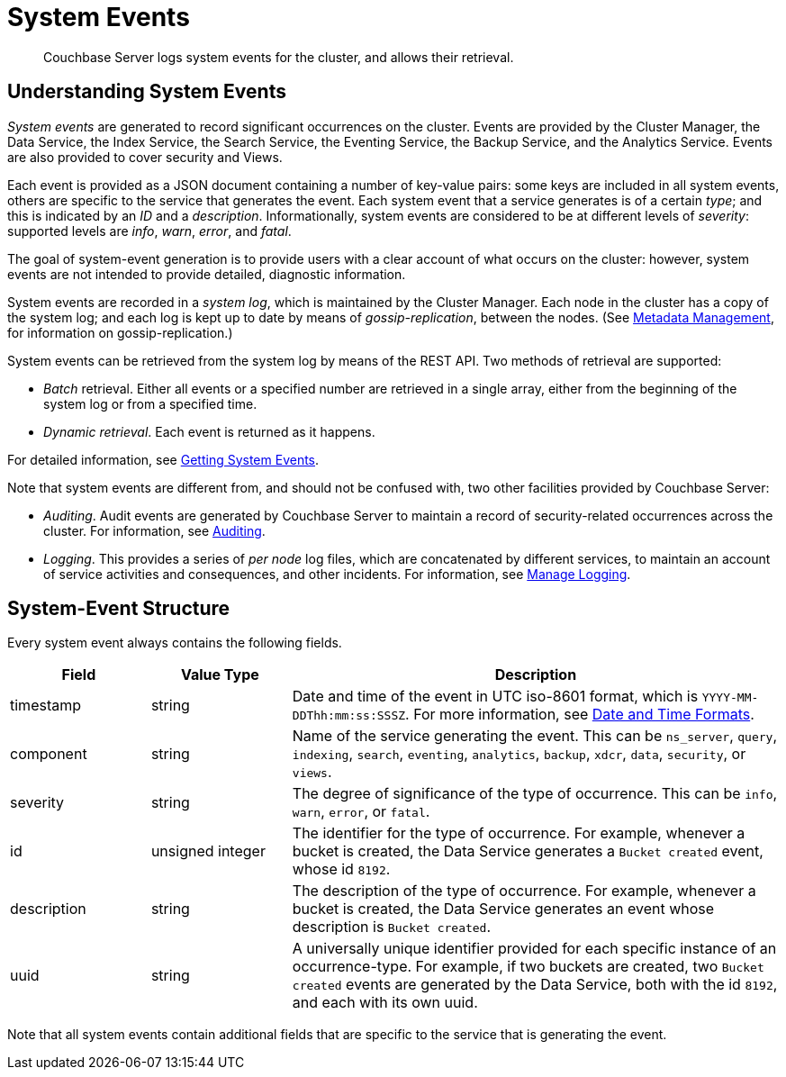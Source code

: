 = System Events
:description: Couchbase Server logs system events for the cluster, and allows their retrieval.

[abstract]
{description}

== Understanding System Events

_System events_ are generated to record significant occurrences on the cluster.
Events are provided by the Cluster Manager, the Data Service, the Index Service, the Search Service, the Eventing Service, the Backup Service, and the Analytics Service.
Events are also provided to cover security and Views.

Each event is provided as a JSON document containing a number of key-value pairs: some keys are included in all system events, others are specific to the service that generates the event.
Each system event that a service generates is of a certain _type_; and this is indicated by an _ID_ and a _description_.
Informationally, system events are considered to be at different levels of _severity_: supported levels are _info_, _warn_, _error_, and _fatal_.

The goal of system-event generation is to provide users with a clear account of what occurs on the cluster: however, system events are not intended to provide detailed, diagnostic information.

System events are recorded in a _system log_, which is maintained by the Cluster Manager.
Each node in the cluster has a copy of the system log; and each log is kept up to date by means of _gossip-replication_, between the nodes.
(See xref:learn:clusters-and-availability/metadata-management.adoc[Metadata Management], for information on gossip-replication.)

System events can be retrieved from the system log by means of the REST API.
Two methods of retrieval are supported:

* _Batch_ retrieval.
Either all events or a specified number are retrieved in a single array, either from the beginning of the system log or from a specified time.

* _Dynamic retrieval_.
Each event is returned as it happens.

For detailed information, see xref:rest-api:rest-get-system-events.adoc[Getting System Events].

Note that system events are different from, and should not be confused with, two other facilities provided by Couchbase Server:

* _Auditing_.
Audit events are generated by Couchbase Server to maintain a record of security-related occurrences across the cluster.
For information, see xref:learn:security/auditing.adoc[Auditing].

* _Logging_.
This provides a series of _per node_ log files, which are concatenated by different services, to maintain an account of service activities and consequences, and other incidents.
For information, see xref:manage:manage-logging/manage-logging.adoc[Manage Logging].

== System-Event Structure

Every system event always contains the following fields.

[options="header", cols="2,2,7"]
|===

| Field | Value Type | Description

| timestamp | string | Date and time of the event in UTC iso-8601 format, which is `YYYY-MM-DDThh:mm:ss:SSSZ`.
For more information, see https://www.w3.org/TR/NOTE-datetime[Date and Time Formats^].

| component | string | Name of the service generating the event.
This can be `ns_server`, `query`, `indexing`, `search`, `eventing`, `analytics`, `backup`, `xdcr`, `data`, `security`, or `views`.

| severity | string | The degree of significance of the type of occurrence.
This can be `info`, `warn`, `error`, or `fatal`.

| id | unsigned integer | The identifier for the type of occurrence.
For example, whenever a bucket is created, the Data Service generates a `Bucket created` event, whose id `8192`.

| description | string | The description of the type of occurrence.
For example, whenever a bucket is created, the Data Service generates an event whose description is `Bucket created`.

| uuid | string | A universally unique identifier provided for each specific instance of an occurrence-type.
For example, if two buckets are created, two `Bucket created` events are generated by the Data Service, both with the id `8192`, and each with its own uuid.

|===

Note that all system events contain additional fields that are specific to the service that is generating the event.
